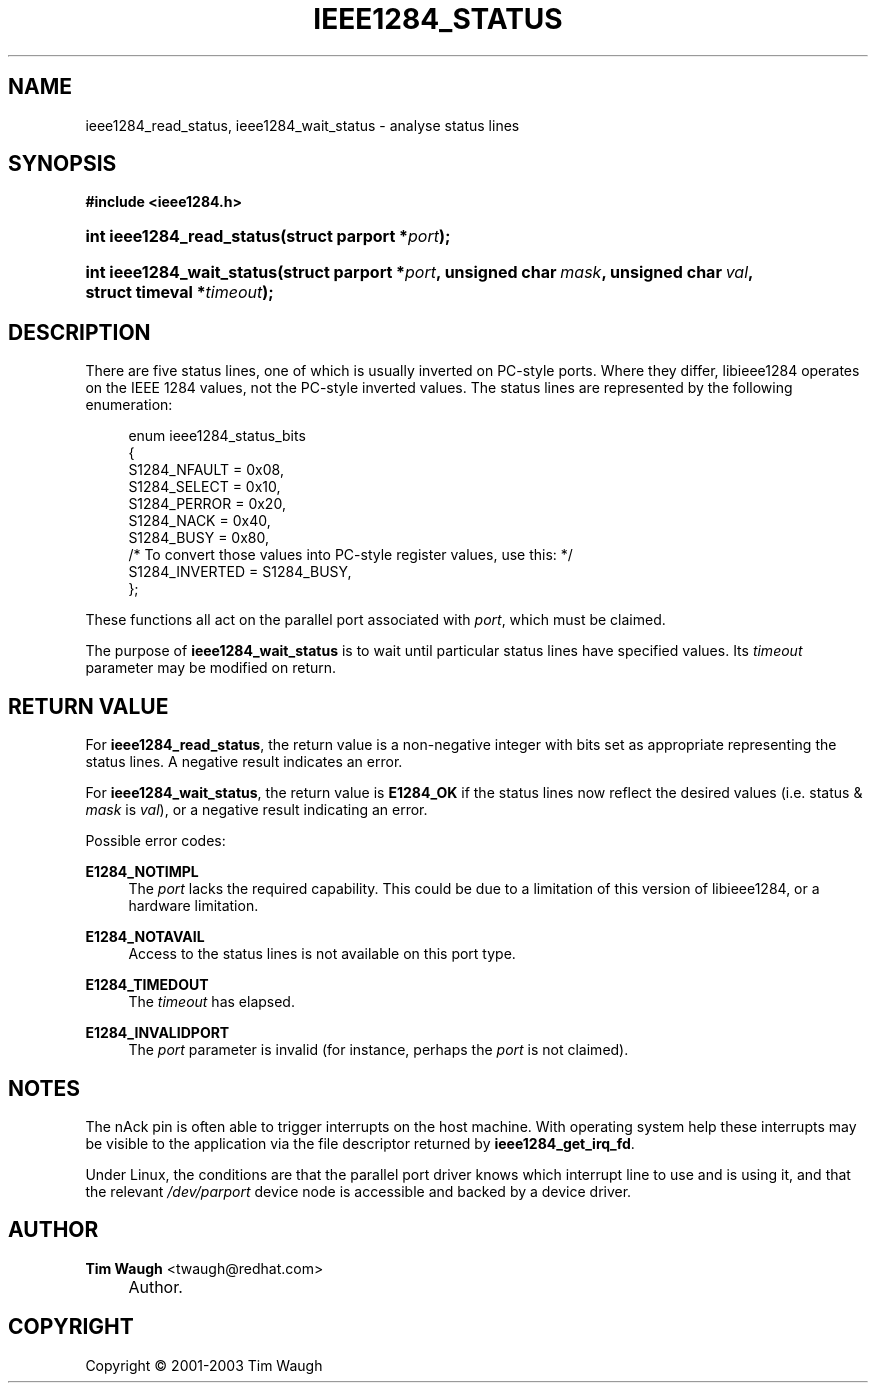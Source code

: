 .\"     Title: ieee1284_status
.\"    Author: Tim Waugh <twaugh@redhat.com>
.\" Generator: DocBook XSL Stylesheets v1.72.0 <http://docbook.sf.net/>
.\"      Date: 09/18/2007
.\"    Manual: Functions
.\"    Source: 
.\"
.TH "IEEE1284_STATUS" "3" "09/18/2007" "" "Functions"
.\" disable hyphenation
.nh
.\" disable justification (adjust text to left margin only)
.ad l
.SH "NAME"
ieee1284_read_status, ieee1284_wait_status \- analyse status lines
.SH "SYNOPSIS"
.sp
.ft B
.nf
#include <ieee1284.h>
.fi
.ft
.HP 25
.BI "int ieee1284_read_status(struct\ parport\ *" "port" ");"
.HP 25
.BI "int ieee1284_wait_status(struct\ parport\ *" "port" ", unsigned\ char\ " "mask" ", unsigned\ char\ " "val" ", struct\ timeval\ *" "timeout" ");"
.SH "DESCRIPTION"
.PP
There are five status lines, one of which is usually inverted on PC\-style ports. Where they differ, libieee1284 operates on the IEEE 1284 values, not the PC\-style inverted values. The status lines are represented by the following enumeration:
.sp
.RS 4
.nf
enum ieee1284_status_bits
{
  S1284_NFAULT = 0x08,
  S1284_SELECT = 0x10,
  S1284_PERROR = 0x20,
  S1284_NACK   = 0x40,
  S1284_BUSY   = 0x80,
  /* To convert those values into PC\-style register values, use this: */
  S1284_INVERTED = S1284_BUSY,
};
.fi
.RE
.PP
These functions all act on the parallel port associated with
\fIport\fR, which must be claimed.
.PP
The purpose of
\fBieee1284_wait_status\fR
is to wait until particular status lines have specified values. Its
\fItimeout\fR
parameter may be modified on return.
.SH "RETURN VALUE"
.PP
For
\fBieee1284_read_status\fR, the return value is a non\-negative integer with bits set as appropriate representing the status lines. A negative result indicates an error.
.PP
For
\fBieee1284_wait_status\fR, the return value is
\fBE1284_OK\fR
if the status lines now reflect the desired values (i.e. status &
\fImask\fR
is
\fIval\fR), or a negative result indicating an error.
.PP
Possible error codes:
.PP
\fBE1284_NOTIMPL\fR
.RS 4
The
\fIport\fR
lacks the required capability. This could be due to a limitation of this version of libieee1284, or a hardware limitation.
.RE
.PP
\fBE1284_NOTAVAIL\fR
.RS 4
Access to the status lines is not available on this port type.
.RE
.PP
\fBE1284_TIMEDOUT\fR
.RS 4
The
\fItimeout\fR
has elapsed.
.RE
.PP
\fBE1284_INVALIDPORT\fR
.RS 4
The
\fIport\fR
parameter is invalid (for instance, perhaps the
\fIport\fR
is not claimed).
.RE
.SH "NOTES"
.PP
The nAck pin is often able to trigger interrupts on the host machine. With operating system help these interrupts may be visible to the application via the file descriptor returned by
\fBieee1284_get_irq_fd\fR.
.PP
Under Linux, the conditions are that the parallel port driver knows which interrupt line to use and is using it, and that the relevant
\fI/dev/parport\fR
device node is accessible and backed by a device driver.
.SH "AUTHOR"
.PP
\fBTim Waugh\fR <\&twaugh@redhat.com\&>
.sp -1n
.IP "" 4
Author.
.SH "COPYRIGHT"
Copyright \(co 2001\-2003 Tim Waugh
.br

